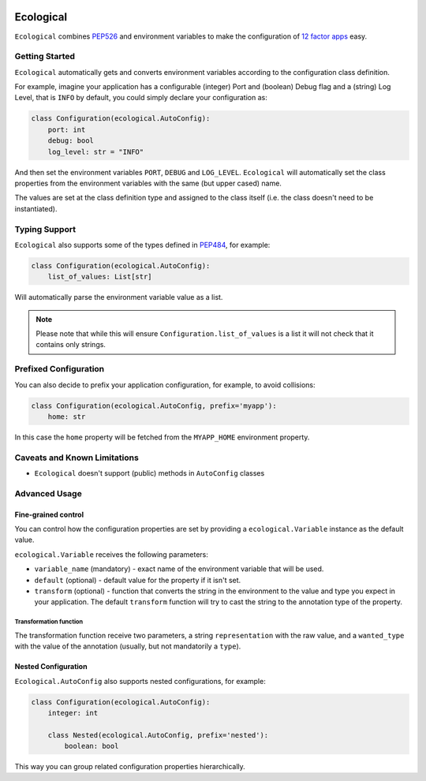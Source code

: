.. image:: https://travis-ci.org/jmcs/ecological.svg?branch=master
    :target: https://travis-ci.org/jmcs/ecological

.. image:: https://api.codacy.com/project/badge/Grade/1ff45d0e1a5a40b8ad0569e3edb0539d
   :alt: Codacy Badge
   :target: https://www.codacy.com/app/jmcs/ecological?utm_source=github.com&utm_medium=referral&utm_content=jmcs/ecological&utm_campaign=badger
   
.. image:: https://api.codacy.com/project/badge/Coverage/1ff45d0e1a5a40b8ad0569e3edb0539d    
   :target: https://www.codacy.com/app/jmcs/ecological?utm_source=github.com&amp;utm_medium=referral&amp;utm_content=jmcs/ecological&amp;utm_campaign=Badge_Coverage

==========
Ecological
==========

``Ecological`` combines PEP526_ and environment variables to make the configuration of
`12 factor apps <https://12factor.net/config>`_ easy.

Getting Started
===============
``Ecological`` automatically gets and converts environment variables according to the configuration class definition.

For example, imagine your application has a configurable (integer) Port and (boolean) Debug flag and a (string) Log
Level, that is ``INFO`` by default, you could simply declare your configuration as:

.. code-block:: python

    class Configuration(ecological.AutoConfig):
        port: int
        debug: bool
        log_level: str = "INFO"

And then set the environment variables ``PORT``, ``DEBUG`` and ``LOG_LEVEL``. ``Ecological`` will automatically set the
class properties from the environment variables with the same (but upper cased) name.

The values are set at the class definition type and assigned to the class itself (i.e. the class doesn't need to be
instantiated).

Typing Support
==============
``Ecological`` also supports some of the types defined in PEP484_, for example:

.. code-block:: python


    class Configuration(ecological.AutoConfig):
        list_of_values: List[str]

Will automatically parse the environment variable value as a list.

.. note:: Please note that while this will ensure ``Configuration.list_of_values`` is a list it will not check that it
          contains only strings.

Prefixed Configuration
======================
You can also decide to prefix your application configuration, for example, to avoid collisions:

.. code-block:: python

    class Configuration(ecological.AutoConfig, prefix='myapp'):
        home: str


In this case the ``home`` property will be fetched from the ``MYAPP_HOME`` environment property.


Caveats and Known Limitations
=============================

- ``Ecological`` doesn't support (public) methods in ``AutoConfig`` classes


Advanced Usage
==============

Fine-grained control
--------------------
You can control how the configuration properties are set by providing a ``ecological.Variable`` instance as the default
value.

``ecological.Variable`` receives the following parameters:

- ``variable_name`` (mandatory) - exact name of the environment variable that will be used.
- ``default`` (optional) - default value for the property if it isn't set.
- ``transform`` (optional) - function that converts the string in the environment to the value and type you
  expect in your application. The default ``transform`` function will try to cast the string to the annotation 
  type of the property.

Transformation function
.......................

The transformation function receive two parameters, a string ``representation`` with the raw value, and a
``wanted_type`` with the value of the annotation (usually, but not mandatorily a ``type``).

Nested Configuration
--------------------
``Ecological.AutoConfig`` also supports nested configurations, for example:


.. code-block:: python


    class Configuration(ecological.AutoConfig):
        integer: int

        class Nested(ecological.AutoConfig, prefix='nested'):
            boolean: bool

This way you can group related configuration properties hierarchically.

.. _PEP484: https://www.python.org/dev/peps/pep-0484/
.. _PEP526: https://www.python.org/dev/peps/pep-0526/
